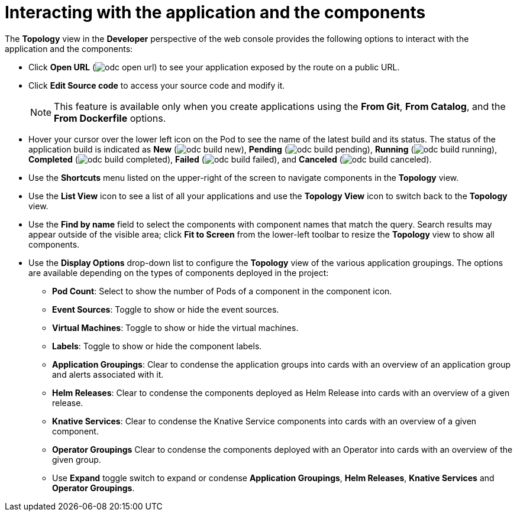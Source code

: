 // Module included in the following assemblies:
//
// applications/application_life_cycle_management/odc-viewing-application-composition-using-topology-view.adoc

[id="odc-interacting-with-applications-and-components_{context}"]
= Interacting with the application and the components

The *Topology* view in the *Developer* perspective of the web console provides the following options to interact with the application and the components:

* Click *Open URL* (image:odc_open_url.png[title="Application Link"]) to see your application exposed by the route on a public URL.
* Click *Edit Source code* to access your source code and modify it.
+
[NOTE]
====
This feature is available only when you create applications using the *From Git*, *From Catalog*, and the *From Dockerfile* options.
====
+
* Hover your cursor over the lower left icon on the Pod to see the name of the latest build and its status. The status of the application build is indicated as *New* (image:odc_build_new.png[title="New Build"]), *Pending* (image:odc_build_pending.png[title="Pending Build"]), *Running* (image:odc_build_running.png[title="Running Build"]), *Completed* (image:odc_build_completed.png[title="Completed Build"]), *Failed* (image:odc_build_failed.png[title="Failed Build"]), and *Canceled* (image:odc_build_canceled.png[title="Canceled Build"]).
* Use the *Shortcuts* menu listed on the upper-right of the screen to navigate components in the *Topology* view.
* Use the *List View* icon to see a list of all your applications and use the *Topology View* icon to switch back to the *Topology* view.
* Use the *Find by name* field to select the components with component names that match the query. Search results may appear outside of the visible area; click *Fit to Screen* from the lower-left toolbar to resize the *Topology* view to show all components.
* Use the *Display Options* drop-down list to configure the *Topology* view of the various application groupings. The options are available depending on the types of components deployed in the project:
** *Pod Count*: Select to show the number of Pods of a component in the component icon.
** *Event Sources*: Toggle to show or hide the event sources.
** *Virtual Machines*: Toggle to show or hide the virtual machines.
** *Labels*: Toggle to show or hide the component labels.
** *Application Groupings*: Clear to condense the application groups into cards with an overview of an application group and alerts associated with it.
** *Helm Releases*: Clear to condense the components deployed as Helm Release into cards with an overview of a given release.
** *Knative Services*: Clear to condense the Knative Service components into cards with an overview of a given component.
** *Operator Groupings* Clear to condense the components deployed with an Operator into cards with an overview of the given group.
** Use *Expand* toggle switch to expand or condense *Application Groupings*, *Helm Releases*, *Knative Services* and *Operator Groupings*.